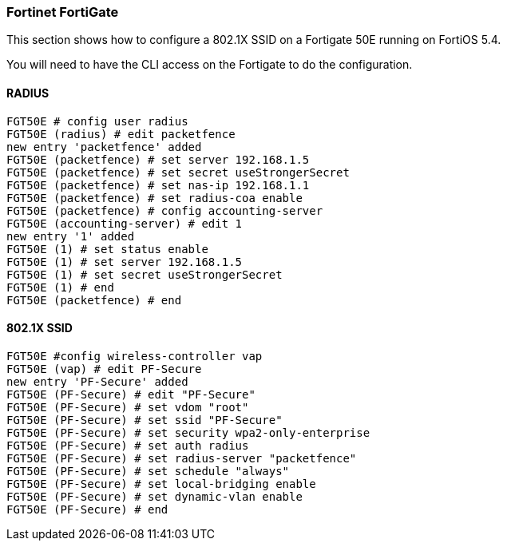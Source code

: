 // to display images directly on GitHub
ifdef::env-github[]
:encoding: UTF-8
:lang: en
:doctype: book
:toc: left
:imagesdir: ../../images
endif::[]

////

    This file is part of the PacketFence project.

    See PacketFence_Network_Devices_Configuration_Guide-docinfo.xml for 
    authors, copyright and license information.

////

=== Fortinet FortiGate

This section shows how to configure a 802.1X SSID on a Fortigate 50E running on FortiOS 5.4.

You will need to have the CLI access on the Fortigate to do the configuration.

==== RADIUS

 FGT50E # config user radius 
 FGT50E (radius) # edit packetfence
 new entry 'packetfence' added
 FGT50E (packetfence) # set server 192.168.1.5
 FGT50E (packetfence) # set secret useStrongerSecret
 FGT50E (packetfence) # set nas-ip 192.168.1.1
 FGT50E (packetfence) # set radius-coa enable 
 FGT50E (packetfence) # config accounting-server 
 FGT50E (accounting-server) # edit 1
 new entry '1' added
 FGT50E (1) # set status enable
 FGT50E (1) # set server 192.168.1.5
 FGT50E (1) # set secret useStrongerSecret
 FGT50E (1) # end
 FGT50E (packetfence) # end

==== 802.1X SSID

 FGT50E #config wireless-controller vap
 FGT50E (vap) # edit PF-Secure
 new entry 'PF-Secure' added
 FGT50E (PF-Secure) # edit "PF-Secure"
 FGT50E (PF-Secure) # set vdom "root"
 FGT50E (PF-Secure) # set ssid "PF-Secure"
 FGT50E (PF-Secure) # set security wpa2-only-enterprise
 FGT50E (PF-Secure) # set auth radius
 FGT50E (PF-Secure) # set radius-server "packetfence"
 FGT50E (PF-Secure) # set schedule "always"
 FGT50E (PF-Secure) # set local-bridging enable
 FGT50E (PF-Secure) # set dynamic-vlan enable
 FGT50E (PF-Secure) # end

